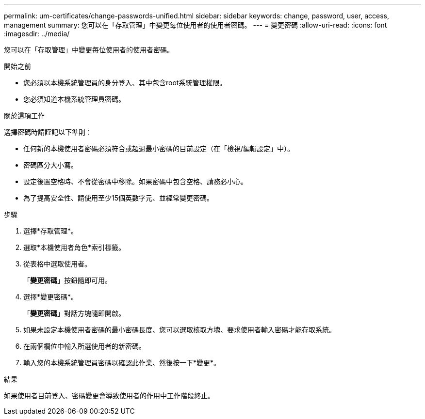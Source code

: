---
permalink: um-certificates/change-passwords-unified.html 
sidebar: sidebar 
keywords: change, password, user, access, management 
summary: 您可以在「存取管理」中變更每位使用者的使用者密碼。 
---
= 變更密碼
:allow-uri-read: 
:icons: font
:imagesdir: ../media/


[role="lead"]
您可以在「存取管理」中變更每位使用者的使用者密碼。

.開始之前
* 您必須以本機系統管理員的身分登入、其中包含root系統管理權限。
* 您必須知道本機系統管理員密碼。


.關於這項工作
選擇密碼時請謹記以下準則：

* 任何新的本機使用者密碼必須符合或超過最小密碼的目前設定（在「檢視/編輯設定」中）。
* 密碼區分大小寫。
* 設定後置空格時、不會從密碼中移除。如果密碼中包含空格、請務必小心。
* 為了提高安全性、請使用至少15個英數字元、並經常變更密碼。


.步驟
. 選擇*存取管理*。
. 選取*本機使用者角色*索引標籤。
. 從表格中選取使用者。
+
「*變更密碼*」按鈕隨即可用。

. 選擇*變更密碼*。
+
「*變更密碼*」對話方塊隨即開啟。

. 如果未設定本機使用者密碼的最小密碼長度、您可以選取核取方塊、要求使用者輸入密碼才能存取系統。
. 在兩個欄位中輸入所選使用者的新密碼。
. 輸入您的本機系統管理員密碼以確認此作業、然後按一下*變更*。


.結果
如果使用者目前登入、密碼變更會導致使用者的作用中工作階段終止。
